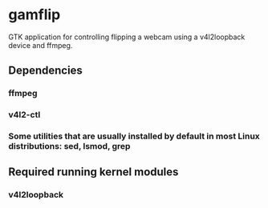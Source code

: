 * gamflip

GTK application for controlling flipping a webcam using a v4l2loopback device and ffmpeg. 

** Dependencies
*** ffmpeg
*** v4l2-ctl
*** Some utilities that are usually installed by default in most Linux distributions: sed, lsmod, grep

** Required running kernel modules
*** v4l2loopback
